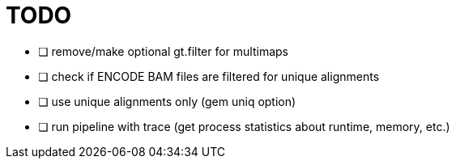 = TODO

- [ ] remove/make optional gt.filter for multimaps
- [ ] check if ENCODE BAM files are filtered for unique alignments
- [ ] use unique alignments only (gem uniq option)
- [ ] run pipeline with trace (get process statistics about runtime, memory, etc.)
